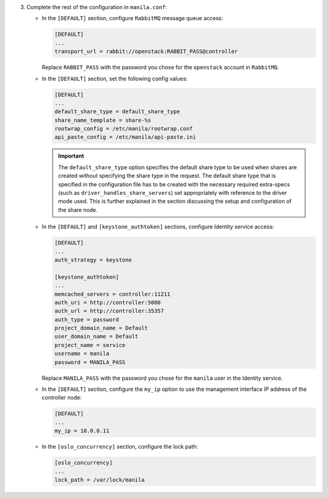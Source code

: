 3. Complete the rest of the configuration in ``manila.conf``:

   * In the ``[DEFAULT]`` section, configure ``RabbitMQ``
     message queue access:

     .. code-block:: ini

        [DEFAULT]
        ...
        transport_url = rabbit://openstack:RABBIT_PASS@controller

     Replace ``RABBIT_PASS`` with the  password you chose for the ``openstack``
     account in ``RabbitMQ``.

   * In the ``[DEFAULT]`` section, set the following config values:

     .. code-block:: ini

        [DEFAULT]
        ...
        default_share_type = default_share_type
        share_name_template = share-%s
        rootwrap_config = /etc/manila/rootwrap.conf
        api_paste_config = /etc/manila/api-paste.ini

     .. important::

        The ``default_share_type`` option specifies the default share type to
        be used when shares are created without specifying the share type in
        the request. The default share type that is specified in the
        configuration file has to be created with the necessary required
        extra-specs (such as ``driver_handles_share_servers``) set
        appropriately with reference to the driver mode used. This is further
        explained in the section discussing the setup and configuration of the
        share node.

   * In the ``[DEFAULT]`` and ``[keystone_authtoken]`` sections, configure
     Identity service access:

     .. code-block:: ini

        [DEFAULT]
        ...
        auth_strategy = keystone

        [keystone_authtoken]
        ...
        memcached_servers = controller:11211
        auth_uri = http://controller:5000
        auth_url = http://controller:35357
        auth_type = password
        project_domain_name = Default
        user_domain_name = Default
        project_name = service
        username = manila
        password = MANILA_PASS

     Replace ``MANILA_PASS`` with the password you chose for the ``manila``
     user in the Identity service.

   * In the ``[DEFAULT]`` section, configure the ``my_ip`` option to use the
     management interface IP address of the controller node:

     .. code-block:: ini

        [DEFAULT]
        ...
        my_ip = 10.0.0.11

   * In the ``[oslo_concurrency]`` section, configure the lock path:

     .. code-block:: ini

        [oslo_concurrency]
        ...
        lock_path = /var/lock/manila
